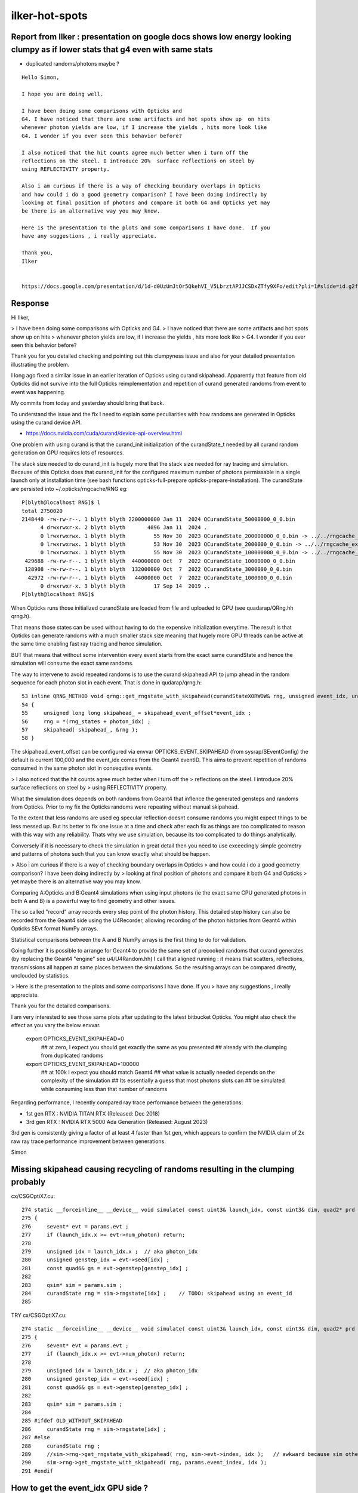 ilker-hot-spots
================

Report from Ilker : presentation on google docs shows low energy looking clumpy as if lower stats that g4 even with same stats
----------------------------------------------------------------------------------------------------------------------------------

* duplicated randoms/photons maybe ? 


::

    Hello Simon, 

    I hope you are doing well. 

    I have been doing some comparisons with Opticks and
    G4. I have noticed that there are some artifacts and hot spots show up  on hits
    whenever photon yields are low, if I increase the yields , hits more look like
    G4. I wonder if you ever seen this behavior before? 
     
    I also noticed that the hit counts agree much better when i turn off the
    reflections on the steel. I introduce 20%  surface reflections on steel by
    using REFLECTIVITY property.
     
    Also i am curious if there is a way of checking boundary overlaps in Opticks
    and how could i do a good geometry comparison? I have been doing indirectly by
    looking at final position of photons and compare it both G4 and Opticks yet may
    be there is an alternative way you may know.
     
    Here is the presentation to the plots and some comparisons I have done.  If you
    have any suggestions , i really appreciate.
     
    Thank you,
    Ilker


    https://docs.google.com/presentation/d/1d-d0UzUmJtOr5QkehVI_V5LbrztAPJJCSDxZTfy9XFo/edit?pli=1#slide=id.g2f87c7b96b1_0_87


Response
----------

Hi Ilker, 


> I have been doing some comparisons with Opticks and G4. 
> I have noticed that there are some artifacts and hot spots show up  on hits
> whenever photon yields are low, if I increase the yields , hits more look like
> G4. I wonder if you ever seen this behavior before? 
 
Thank you for you detailed checking and pointing out this clumpyness 
issue and also for your detailed presentation illustrating the problem.
 
I long ago fixed a similar issue in an earlier iteration of Opticks
using curand skipahead. Apparently that feature from old Opticks
did not survive into the full Opticks reimplementation and 
repetition of curand generated randoms from event to event
was happening. 

My commits from today and yesterday should bring that back.

To understand the issue and the fix I need to explain some 
peculiarities with how randoms are generated in Opticks using 
the curand device API.  

* https://docs.nvidia.com/cuda/curand/device-api-overview.html
 
One problem with using curand is that the curand_init initialization 
of the curandState_t needed by all curand random generation on GPU
requires lots of resources. 

The stack size needed to do curand_init is hugely more that the 
stack size needed for ray tracing and simulation. 
Because of this Opticks does that curand_init for the configured maximum number 
of photons permissable in a single launch only at installation time 
(see bash functions opticks-full-prepare opticks-prepare-installation).
The curandState are persisted into ~/.opticks/rngcache/RNG eg::

    P[blyth@localhost RNG]$ l
    total 2750020
    2148440 -rw-rw-r--. 1 blyth blyth 2200000000 Jan 11  2024 QCurandState_50000000_0_0.bin
          4 drwxrwxr-x. 2 blyth blyth       4096 Jan 11  2024 .
          0 lrwxrwxrwx. 1 blyth blyth         55 Nov 30  2023 QCurandState_200000000_0_0.bin -> ../../rngcache_extra/RNG/QCurandState_200000000_0_0.bin
          0 lrwxrwxrwx. 1 blyth blyth         53 Nov 30  2023 QCurandState_2000000_0_0.bin -> ../../rngcache_extra/RNG/QCurandState_2000000_0_0.bin
          0 lrwxrwxrwx. 1 blyth blyth         55 Nov 30  2023 QCurandState_100000000_0_0.bin -> ../../rngcache_extra/RNG/QCurandState_100000000_0_0.bin
     429688 -rw-rw-r--. 1 blyth blyth  440000000 Oct  7  2022 QCurandState_10000000_0_0.bin
     128908 -rw-rw-r--. 1 blyth blyth  132000000 Oct  7  2022 QCurandState_3000000_0_0.bin
      42972 -rw-rw-r--. 1 blyth blyth   44000000 Oct  7  2022 QCurandState_1000000_0_0.bin
          0 drwxrwxr-x. 3 blyth blyth         17 Sep 14  2019 ..
    P[blyth@localhost RNG]$ 


When Opticks runs those initialized curandState are loaded from file 
and uploaded to GPU (see quadarap/QRng.hh qrng.h).  

That means those states can be used without having to do the expensive 
initialization everytime. The result is that Opticks can generate randoms 
with a much smaller stack size meaning that hugely more GPU threads 
can be active at the same time enabling fast ray tracing and hence simulation. 

BUT that means that without some intervention every event starts 
from the exact same curandState and hence the simulation will consume 
the exact same randoms. 

The way to intervene to avoid repeated randoms is to use the 
curand skipahead API to jump ahead in the random sequence for each photon slot in each event. 
That is done in qudarap/qrng.h:: 

     53 inline QRNG_METHOD void qrng::get_rngstate_with_skipahead(curandStateXORWOW& rng, unsigned event_idx, unsigned photon_idx )
     54 {
     55     unsigned long long skipahead_ = skipahead_event_offset*event_idx ;
     56     rng = *(rng_states + photon_idx) ;
     57     skipahead( skipahead_, &rng );
     58 }


The skipahead_event_offset can be configured via envvar OPTICKS_EVENT_SKIPAHEAD
(from sysrap/SEventConfig) the default is current 100,000 and the 
event_idx comes from the Geant4 eventID.  This aims to prevent repetition of 
randoms consumed in the same photon slot in consequtive events. 


> I also noticed that the hit counts agree much better when i turn off the
> reflections on the steel. I introduce 20%  surface reflections on steel by
> using REFLECTIVITY property.
 

What the simulation does depends on both randoms from Geant4 that inflence
the generated gensteps and randoms from Opticks. 
Prior to my fix the Opticks randoms were repeating without manual skipahead. 

To the extent that less randoms are used eg specular reflection doesnt consume
randoms you might expect things to be less messed up.  But its better 
to fix one issue at a time and check after each fix as things are 
too complicated to reason with this way with any reliability. Thats why we 
use simulation, because its too complicated to do things analytically.  

Conversely if it is necessary to check the simulation in 
great detail then you need to use exceedingly simple geometry
and patterns of photons such that you can know exactly 
what should be happen. 


> Also i am curious if there is a way of checking boundary overlaps in Opticks
> and how could i do a good geometry comparison? I have been doing indirectly by
> looking at final position of photons and compare it both G4 and Opticks 
> yet maybe there is an alternative way you may know.
 
Comparing A:Opticks and B:Geant4 simulations when using input photons 
(ie the exact same CPU generated photons in both A and B) is a powerful 
way to find geometry and other issues.  

The so called "record" array records every step point of the photon history. 
This detailed step history can also be recorded from the Geant4 side
using the U4Recorder, allowing recording of the photon histories 
from Geant4 within Opticks SEvt format NumPy arrays. 

Statistical comparisons between the A and B NumPy arrays is the 
first thing to do for validation. 

Going further it is possible to arrange for Geant4 to provide 
the same set of precooked randoms that curand generates 
(by replacing the Geant4 "engine" see u4/U4Random.hh) 
I call that aligned running : it means that scatters, reflections, transmissions
all happen at same places between the simulations. 
So the resulting arrays can be compared directly, unclouded by statistics.  

> Here is the presentation to the plots and some comparisons I have done.  If you
> have any suggestions , i really appreciate.
 
Thank you for the detailed comparisons. 

I am very interested to see those same plots after updating to the 
latest bitbucket Opticks. You might also check the effect 
as you vary the below envvar.

    export OPTICKS_EVENT_SKIPAHEAD=0    
          ## at zero, I expect you should get exactly the same as you presented
          ## already with the clumping from duplicated randoms

    export OPTICKS_EVENT_SKIPAHEAD=100000
          ## at 100k I expect you should match Geant4
          ## what value is actually needed depends on the complexity of the simulation
          ## Its essentially a guess that most photons slots can 
          ## be simulated while consuming less than that number of randoms


Regarding performance, I recently compared ray trace performance between 
the generations:

* 1st gen RTX : NVIDIA TITAN RTX  (Released: Dec 2018)
* 3rd gen RTX : NVIDIA RTX 5000 Ada Generation  (Released: August 2023)

3rd gen is consistently giving a factor of at least 4 faster than 1st gen, 
which appears to confirm the NVIDIA claim of 2x raw ray trace performance
improvement between generations. 

Simon









Missing skipahead causing recycling of randoms resulting in the clumping probably 
-----------------------------------------------------------------------------------

cx/CSGOptiX7.cu::

    274 static __forceinline__ __device__ void simulate( const uint3& launch_idx, const uint3& dim, quad2* prd )
    275 {
    276     sevent* evt = params.evt ;
    277     if (launch_idx.x >= evt->num_photon) return;
    278 
    279     unsigned idx = launch_idx.x ;  // aka photon_idx
    280     unsigned genstep_idx = evt->seed[idx] ;
    281     const quad6& gs = evt->genstep[genstep_idx] ;
    282 
    283     qsim* sim = params.sim ;
    284     curandState rng = sim->rngstate[idx] ;    // TODO: skipahead using an event_id 
    285 

TRY cx/CSGOptiX7.cu::

    274 static __forceinline__ __device__ void simulate( const uint3& launch_idx, const uint3& dim, quad2* prd )
    275 {
    276     sevent* evt = params.evt ;
    277     if (launch_idx.x >= evt->num_photon) return;
    278 
    279     unsigned idx = launch_idx.x ;  // aka photon_idx
    280     unsigned genstep_idx = evt->seed[idx] ;
    281     const quad6& gs = evt->genstep[genstep_idx] ;
    282 
    283     qsim* sim = params.sim ;
    284 
    285 #ifdef OLD_WITHOUT_SKIPAHEAD
    286     curandState rng = sim->rngstate[idx] ;
    287 #else
    288     curandState rng ;  
    289     //sim->rng->get_rngstate_with_skipahead( rng, sim->evt->index, idx );   // awkward because sim otherwise entirely set at initialization 
    290     sim->rng->get_rngstate_with_skipahead( rng, params.event_index, idx );
    291 #endif



How to get the event_idx GPU side ?
------------------------------------

* 


changes
----------

* add SEventConfig::EventSkipahead OPTICKS_EVENT_SKIPAHEAD
* use that from QSim::UploadComponents to pass into QRng ctor
* add qrng.h:rng to qsim.h 
* use qrng::get_rngstate_with_skipahead in CSGOptiX7.cu simulate
* get event_idx GPU side for skipahead offsetting via sevent.h with sim->evt->index



skipahead usage
----------------------

::

     18 /**
     19 QRng::QRng
     20 ------------
     21 
     22 Instanciation is invoked from QSim::UploadComponents
     23 
     24 **/
     25 
     26 QRng::QRng(unsigned skipahead_event_offset)
     27     :
     28     path(SCurandState::Path()),        // null path will assert in Load
     29     rngmax(0),
     30     rng_states(Load(rngmax, path)),   // rngmax set based on file_size/item_size 
     31     qr(new qrng(skipahead_event_offset)),
     32     d_qr(nullptr)
     33 {   
     34     INSTANCE = this ;
     35     upload(); 
     36     bool uploaded = d_qr != nullptr ; 
     37     LOG_IF(fatal, !uploaded) << " FAILED to upload curand states " ;
     38     assert(uploaded);
     39 }






     31 #if defined(__CUDACC__) || defined(__CUDABE__)
     32 
     33 #include <curand_kernel.h>
     34     
     35 /**
     36 qrng::random_setup
     37 ---------------------
     38 
     39 light touch encapsulation of setup only as want generation of randoms to be familiar/standard and suffer no overheads
     40 
     41 **/
     42 
     43 inline QRNG_METHOD void qrng::random_setup(curandStateXORWOW& rng, unsigned event_idx, unsigned photon_idx )
     44 {
     45     unsigned long long skipahead_ = skipahead_event_offset*event_idx ;
     46     rng = *(rng_states + photon_idx) ; 
     47     skipahead( skipahead_, &rng ); 
     48 }
     49 #endif





   

CURRENT CODE
----------------

::

    P[blyth@localhost CSGOptiX]$ opticks-f skipahead
    ./CSGOptiX/CSGOptiX7.cu:    curandState rng = sim->rngstate[idx] ;    // TODO: skipahead using an event_id 

    ./qudarap/QSim.cu:    skipahead(jump, &rng);    
         usage from testing code _QSim_propagate_at_multifilm_mutate

    ./qudarap/QRng.cu:Simple curand generation with skipahead, no encapsulation. 
    ./qudarap/QRng.cu:__global__ void _QRng_generate(T* uu, unsigned ni, unsigned nv, curandStateXORWOW* r, unsigned long long skipahead_  )
    ./qudarap/QRng.cu:    skipahead( skipahead_, &rng ); 
    ./qudarap/QRng.cu:        //if( id == 0 ) printf("//_QRng_generate id %d v %d u %10.4f  skipahead %d \n", id, v, u, skipahead_  ); 
    ./qudarap/QRng.cu:extern void QRng_generate(dim3 numBlocks, dim3 threadsPerBlock, T* uu, unsigned ni, unsigned nv, curandStateXORWOW* r, unsigned long long skipahead_ )
    ./qudarap/QRng.cu:    printf("//QRng_generate ni %d nv %d skipahead %llu \n", ni, nv, skipahead_ ); 
    ./qudarap/QRng.cu:    _QRng_generate<T><<<numBlocks,threadsPerBlock>>>( uu, ni, nv, r, skipahead_ );
    ./qudarap/QRng.hh:Small *skipahead_event_offsets* are for functionality testing, 
    ./qudarap/QRng.hh:    QRng(unsigned skipahead_event_offset=1) ;  
    ./qudarap/QRng.hh:    template <typename T> void generate(   T* u, unsigned ni, unsigned nv, unsigned long long skipahead_ ) ; 

             


    ./qudarap/qrng.h:    unsigned            skipahead_event_offset ; 
    ./qudarap/qrng.h:    qrng(unsigned skipahead_event_offset_)
    ./qudarap/qrng.h:        skipahead_event_offset(skipahead_event_offset_)
    ./qudarap/qrng.h:    unsigned long long skipahead_ = skipahead_event_offset*event_idx ; 
    ./qudarap/qrng.h:    skipahead( skipahead_, &rng ); 

    ./qudarap/tests/QRngTest.cc:    unsigned long long skipahead_ = 0ull ; 
    ./qudarap/tests/QRngTest.cc:    qr.generate<T>(u->values<T>(), num, skipahead_ );
    ./qudarap/tests/QRngTest.cc:void test_generate_skipahead( QRng& qr, unsigned num_event, unsigned num_item, unsigned num_value, unsigned skipahead_event_offset, const char* reldir )
    ./qudarap/tests/QRngTest.cc:    unsigned long long offset = skipahead_event_offset ; 
    ./qudarap/tests/QRngTest.cc:        unsigned long long skipahead_ = offset*event_index ; 
    ./qudarap/tests/QRngTest.cc:        qr.generate<T>( target, num_item, num_value, skipahead_ );
    ./qudarap/tests/QRngTest.cc:    // *skipahead_event_offset* would normally be estimate of maximum number of random 
    ./qudarap/tests/QRngTest.cc:    // unsigned skipahead_event_offset = 1u ; 
    ./qudarap/tests/QRngTest.cc:    // test_generate_skipahead<float>(qr, num_event, num_item, num_value, skipahead_event_offset, "float" ); 
    ./qudarap/tests/QRngTest.py:    def check_skipahead_shifts(self, offset):
    ./qudarap/tests/QRngTest.py:        For example when using skipaheadstep of 1::
    ./qudarap/tests/QRngTest.py:    t.check_skipahead_shifts(1)

    ./qudarap/QRng.cc:QRng::QRng(unsigned skipahead_event_offset)
    ./qudarap/QRng.cc:    qr(new qrng(skipahead_event_offset)),
    ./qudarap/QRng.cc:void QRng::generate( T* uu, unsigned ni, unsigned nv, unsigned long long skipahead_ )
    ./qudarap/QRng.cc:    QRng_generate<T>(numBlocks, threadsPerBlock, d_uu, ni, nv, qr->rng_states, skipahead_ ); 


    ./g4ok/tests/G4OKTest.cc:In future using curand skipahead WITH_SKIPAHEAD will allow the duplication to be avoided 




INTERMEDIATE EXAMPLE CODE : THAT PERHAPS NEEDS TO BE MOVED IF DONT FIND EQUIVALENT IN QUDARAP
------------------------------------------------------------------------------------------------

Q: Does QRngTest do essentially the same as this ? Do I need lower level qrng_test ? 

::

    ./bin/curand.bash:skipahead
    ./cudarap/tests/curand_skipahead.cu:// nvcc curand_skipahead.cu -std=c++11 -ccbin=/usr/bin/clang -o /tmp/curand_skipahead && /tmp/curand_skipahead 
    ./cudarap/tests/curand_skipahead.cu:curand_skipahead.cu
    ./cudarap/tests/curand_skipahead.cu:    skipahead( skip, &rng_states[id]) ;
    ./cudarap/tests/curand_skipahead.cu:        skipahead( skip, &rng_states[id]) ;
    ./cudarap/tests/curand_skipahead.cu:    ss << "/tmp/curand_skipahead_" << mode << ".npy" ;
    ./cudarap/tests/curand_skipahead.py:    a = np.load("/tmp/curand_skipahead_1.npy")
    ./cudarap/tests/curand_skipahead.py:    b = np.load("/tmp/curand_skipahead_2.npy")

    ./examples/Geant4/CerenkovMinimal/src/RunAction.cc:    //const char* embedded_commandline_extra = "--skipaheadstep 1000" ; // see ~/opticks/notes/issues/raja_repeated_photons.rst 


OLD DEAD CODE
---------------

::

    ./optickscore/Opticks.cc:unsigned Opticks::getSkipAheadStep() const  // --skipaheadstep 1000
    ./optickscore/Opticks.hh:       unsigned             getSkipAheadStep() const ;  // --skipaheadstep 1000

    ./optickscore/OpticksCfg.cc:    m_skipaheadstep(0),     
    ./optickscore/OpticksCfg.cc:   char skipaheadstep[128];
    ./optickscore/OpticksCfg.cc:   snprintf(skipaheadstep,128, 
    ./optickscore/OpticksCfg.cc:"Unsigned int skipaheadstep used with ORng"
    ./optickscore/OpticksCfg.cc:"Default %d ", m_skipaheadstep);
    ./optickscore/OpticksCfg.cc:       ("skipaheadstep",  boost::program_options::value<unsigned>(&m_skipaheadstep), skipaheadstep );
    ./optickscore/OpticksCfg.cc:    return m_skipaheadstep ; 
    ./optickscore/OpticksCfg.hh:     unsigned    m_skipaheadstep ; 

    ./optickscore/OpticksEvent.cc:    m_skipahead(0)
    ./optickscore/OpticksEvent.cc:void OpticksEvent::setSkipAhead(unsigned skipahead)  // TODO: move to unsigned long long 
    ./optickscore/OpticksEvent.cc:    m_skipahead = skipahead ; 
    ./optickscore/OpticksEvent.cc:    return m_skipahead ; 
    ./optickscore/OpticksEvent.hh:       void     setSkipAhead(unsigned skipahead);
    ./optickscore/OpticksEvent.hh:       unsigned        m_skipahead ; 

    ./optickscore/OpticksRun.cc:    unsigned skipaheadstep = m_ok->getSkipAheadStep() ; 
    ./optickscore/OpticksRun.cc:    unsigned skipahead =  tagoffset*skipaheadstep ; 
    ./optickscore/OpticksRun.cc:        << " skipaheadstep " << skipaheadstep
    ./optickscore/OpticksRun.cc:        << " skipahead " << skipahead
    ./optickscore/OpticksRun.cc:    evt->setSkipAhead( skipahead ); // TODO: make configurable + move to ULL

    ./optixrap/OPropagator.cc:    unsigned skipahead = evt->getSkipAhead(); 
    ./optixrap/OPropagator.cc:    m_orng->setSkipAhead(skipahead); 
    ./optixrap/OPropagator.cc:    LOG(LEVEL) << "LAUNCH NOW " << m_ocontext->printDesc() << " skipahead " << skipahead ; 
    ./optixrap/OPropagator.hh:        void     setSkipAhead(unsigned skipahead);

    ./optixrap/ORng.cc:    m_rng_skipahead(0)   
    ./optixrap/ORng.cc:void ORng::setSkipAhead( unsigned skipahead )
    ./optixrap/ORng.cc:    m_rng_skipahead = skipahead ; 
    ./optixrap/ORng.cc:    LOG(fatal) << "skipahead " << skipahead ; 
    ./optixrap/ORng.cc:    m_context["rng_skipahead"]->setUint(m_rng_skipahead) ; 
    ./optixrap/ORng.cc:    return m_rng_skipahead ; 
    ./optixrap/ORng.hh:rtDeclareVariable(unsigned int,  rng_skipahead, , );
    ./optixrap/ORng.hh:      void setSkipAhead(unsigned skipahead); 
    ./optixrap/ORng.hh:      unsigned        m_rng_skipahead ;   

    ./optixrap/cu/generate.cu:// rng_states rng_skipahead
    ./optixrap/cu/generate.cu:    //unsigned long long rng_skipahead_ = 10ull ; 
    ./optixrap/cu/generate.cu:    unsigned long long rng_skipahead_ = rng_skipahead ;   // see ORng.hh
    ./optixrap/cu/generate.cu:    skipahead(rng_skipahead_ , &rng) ;  
    ./optixrap/cu/generate.cu:    //rtPrintf("// rng_skipahead %d  %llu \n", rng_skipahead, rng_skipahead_); 

    ./optixrap/tests/cu/reemissionTest.cu://  rng_states rng_skipahead
    ./optixrap/tests/cu/rngTest.cu://  rng_states rng_skipahead
  



QSimTest rng_sequence_with_skipahead
------------------------------------------

With index 0::

    P[blyth@localhost tests]$ QSimTest__SEvt_index=0 ./QSimTest.sh 
    === ephoton.sh : TEST rng_sequence_with_skipahead : unset environment : will use C++ defaults in quad4::ephoton for p0
    2024-09-25 22:09:49.607 INFO  [137823] [QSimTest::EventConfig@609] [ rng_sequence_with_skipahead
    2024-09-25 22:09:49.607 INFO  [137823] [QSimTest::EventConfig@624] ] rng_sequence_with_skipahead
    2024-09-25 22:09:49.608 INFO  [137823] [QSimTest::main@644]  num 1000000 type 2 subfold rng_sequence_with_skipahead ni_tranche_size 100000 print_id -1
     j     (100000, 16, 16) /tmp/QSimTest/rng_sequence_with_skipahead/rng_sequence_f_ni1000000_nj16_nk16_tranche100000/rng_sequence_f_ni100000_nj16_nk16_ioffset900000.npy
    seq.shape (1000000, 16, 16) 

    In [1]: seq
    Out[1]: 
    array([[[0.74021935, 0.43845114, 0.51701266, ..., 0.54746926,
             0.6531603 , 0.23023781],
            [0.3388562 , 0.76138884, 0.5456815 , ..., 0.85521436,
             0.48867753, 0.18854636],
            [0.5065246 , 0.02055138, 0.9582228 , ..., 0.74793386,
             0.48760796, 0.31805685],
            ...,
            [0.15299392, 0.327105  , 0.8935202 , ..., 0.93996674,
             0.9458555 , 0.19730906],
            [0.85649884, 0.6574796 , 0.06287431, ..., 0.6235617 ,
             0.96832794, 0.5317995 ],
            [0.90195084, 0.42885613, 0.6744496 , ..., 0.59804755,
             0.8195923 , 0.14472319]],




    P[blyth@localhost tests]$ QSimTest__rng_sequence_with_skipahead__eventID=0 ./QSimTest.sh 

    In [1]: seq
    Out[1]: 
    array([[[0.74021935, 0.43845114, 0.51701266, ..., 0.54746926,
             0.6531603 , 0.23023781],
            [0.3388562 , 0.76138884, 0.5456815 , ..., 0.85521436,
             0.48867753, 0.18854636],
            [0.5065246 , 0.02055138, 0.9582228 , ..., 0.74793386,
             0.48760796, 0.31805685],
            ...,
            [0.15299392, 0.327105  , 0.8935202 , ..., 0.93996674,
             0.9458555 , 0.19730906],
            [0.85649884, 0.6574796 , 0.06287431, ..., 0.6235617 ,
             0.96832794, 0.5317995 ],
            [0.90195084, 0.42885613, 0.6744496 , ..., 0.59804755,
             0.8195923 , 0.14472319]],






    P[blyth@localhost tests]$ QSimTest__rng_sequence_with_skipahead__eventID=1 ./QSimTest.sh 

    In [1]: seq
    Out[1]: 
    array([[[0.62425894, 0.72555834, 0.4597076 , ..., 0.42475298,
             0.9087321 , 0.24526083],
            [0.61745024, 0.6575631 , 0.40118492, ..., 0.5730591 ,
             0.8195803 , 0.64033407],
            [0.6623076 , 0.9948266 , 0.7494343 , ..., 0.66807216,
             0.93622154, 0.8137269 ],
            ...,
            [0.21921866, 0.4446953 , 0.7209938 , ..., 0.23494406,
             0.34502968, 0.29158133],
            [0.11280641, 0.69127923, 0.49338955, ..., 0.41528183,
             0.84367394, 0.04531961],
            [0.9738698 , 0.05600067, 0.95384246, ..., 0.21428709,
             0.71177804, 0.38997704]],

           [[0.48497516, 0.68430644, 0.59561753, ..., 0.9785536 ,
             0.67713684, 0.43304485],
            [0.0484974 , 0.550004  , 0.30943045, ..., 0.87187475,
             0.36493173, 0.9270784 ],
            [0.789175  , 0.9536335 , 0.81837696, ..., 0.3339379 ,
             0.9447384 , 0.12426154],
            ...,


Because skipahead zero are back to zeroth::

    P[blyth@localhost tests]$ QSimTest__rng_sequence_with_skipahead__eventID=1 OPTICKS_EVENT_SKIPAHEAD=0 ./QSimTest.sh

    In [1]: seq
    Out[1]: 
    array([[[0.74021935, 0.43845114, 0.51701266, ..., 0.54746926,
             0.6531603 , 0.23023781],
            [0.3388562 , 0.76138884, 0.5456815 , ..., 0.85521436,
             0.48867753, 0.18854636],
            [0.5065246 , 0.02055138, 0.9582228 , ..., 0.74793386,
             0.48760796, 0.31805685],
            ...,
            [0.15299392, 0.327105  , 0.8935202 , ..., 0.93996674,
             0.9458555 , 0.19730906],
            [0.85649884, 0.6574796 , 0.06287431, ..., 0.6235617 ,
             0.96832794, 0.5317995 ],
            [0.90195084, 0.42885613, 0.6744496 , ..., 0.59804755,
             0.8195923 , 0.14472319]],

           [[0.9209938 , 0.46036443, 0.33346406, ..., 0.82454693,
             0.5270629 , 0.9301316 ],
            [0.16302098, 0.7851588 , 0.9419476 , ..., 0.49194995,
             0.5426917 , 0.9343928 ],
            [0.47857913, 0.4494259 , 0.12570204, ..., 0.04226144,
             0.37903434, 0.71457326],
            ...,


Using skipahead of one can see that have shifted the randoms by one consumption:: 

    QSimTest__rng_sequence_with_skipahead__eventID=1 OPTICKS_EVENT_SKIPAHEAD=1 ./QSimTest.sh


    In [1]: seq
    Out[1]: 
    array([[[0.43845114, 0.51701266, 0.15698862, ..., 0.6531603 ,
             0.23023781, 0.3388562 ],
            [0.76138884, 0.5456815 , 0.9702965 , ..., 0.48867753,
             0.18854636, 0.5065246 ],
            [0.02055138, 0.9582228 , 0.7742287 , ..., 0.48760796,
             0.31805685, 0.71192294],
            ...,
            [0.327105  , 0.8935202 , 0.97141856, ..., 0.9458555 ,
             0.19730906, 0.85649884],
            [0.6574796 , 0.06287431, 0.12924866, ..., 0.96832794,
             0.5317995 , 0.90195084],
            [0.42885613, 0.6744496 , 0.8609608 , ..., 0.8195923 ,
             0.14472319, 0.4973046 ]],

           [[0.46036443, 0.33346406, 0.37252042, ..., 0.5270629 ,
             0.9301316 , 0.16302098],
            [0.7851588 , 0.9419476 , 0.4709592 , ..., 0.5426917 ,
             0.9343928 , 0.47857913],
            [0.4494259 , 0.12570204, 0.5727265 , ..., 0.37903434,
             0.71457326, 0.8066413 ],
            ...,








    In [1]: seq
    Out[1]: 
    array([[[0.74021935, 0.43845114, 0.51701266, ..., 0.54746926,
             0.6531603 , 0.23023781],
            [0.3388562 , 0.76138884, 0.5456815 , ..., 0.85521436,
             0.48867753, 0.18854636],
            [0.5065246 , 0.02055138, 0.9582228 , ..., 0.74793386,
             0.48760796, 0.31805685],
            ...,
            [0.15299392, 0.327105  , 0.8935202 , ..., 0.93996674,
             0.9458555 , 0.19730906],
            [0.85649884, 0.6574796 , 0.06287431, ..., 0.6235617 ,
             0.96832794, 0.5317995 ],
            [0.90195084, 0.42885613, 0.6744496 , ..., 0.59804755,
             0.8195923 , 0.14472319]],

           [[0.9209938 , 0.46036443, 0.33346406, ..., 0.82454693,
             0.5270629 , 0.9301316 ],
            [0.16302098, 0.7851588 , 0.9419476 , ..., 0.49194995,
             0.5426917 , 0.9343928 ],
            [0.47857913, 0.4494259 , 0.12570204, ..., 0.04226144,
             0.37903434, 0.71457326],
            ...,





    In [1]: seq
    Out[1]: 
    array([[[0.7483502 , 0.34293526, 0.88547647, ..., 0.5847951 ,
             0.79113036, 0.23981711],
            [0.15539935, 0.7188528 , 0.29173562, ..., 0.5006371 ,
             0.08436476, 0.48330128],
            [0.9787219 , 0.5392139 , 0.6478626 , ..., 0.5202629 ,
             0.51267236, 0.67340326],
            ...,
            [0.27033243, 0.626754  , 0.27585232, ..., 0.07830946,
             0.5084241 , 0.09211873],
            [0.22030236, 0.98426515, 0.6886023 , ..., 0.51349336,
             0.05313287, 0.26358473],
            [0.09876443, 0.50572276, 0.89481217, ..., 0.5351595 ,
             0.57847494, 0.24994943]],

           [[0.90506107, 0.7685051 , 0.0281021 , ..., 0.25146407,
             0.97211236, 0.37875935],
            [0.8918538 , 0.25027007, 0.74765795, ..., 0.11923468,
             0.27575243, 0.47355527],
            [0.38497022, 0.5588296 , 0.39403036, ..., 0.25999963,
             0.57363504, 0.0125184 ],
            ...,




QSimTest needs QEvent for updating of the event index
--------------------------------------------------------


HMM, need to add mock genstep probably::

    2024-09-26 10:41:44.861 INFO  [414965] [QSimTest::main@651]  num 1000000 type 2 subfold rng_sequence_with_skipahead ni_tranche_size 100000 print_id -1
    2024-09-26 10:41:44.861 INFO  [414965] [QSimTest::rng_sequence_with_skipahead@168]  eventID_key QSimTest__rng_sequence_with_skipahead__eventID eventID 100
    TODO: change NPX::Make to NPX::ArrayFromData 
    2024-09-26 10:41:44.862 WARN  [414965] [QEvent::setGenstep@194] No gensteps in SEvt::EGPU early exit QEvent::setGenstep 
    2024-09-26 10:41:44.862 ERROR [414965] [QSim::simulate@360]  QEvent::setGenstep ERROR : have event but no gensteps collected : will skip cx.simulate 
    QU::copy_device_to_host ERROR : device pointer is null 
    2024-09-26 10:41:44.862 FATAL [414965] [QEvent::gatherPhoton@548]  QU::copy_device_to_host photon FAILED  evt->photon N evt->num_photon 0

    Thread 1 "QSimTest" received signal SIGINT, Interrupt.
    0x00007ffff70f04fb in raise () from /lib64/libpthread.so.0
    (gdb) bt
    #0  0x00007ffff70f04fb in raise () from /lib64/libpthread.so.0
    #1  0x00007ffff76ce6e0 in QEvent::gatherPhoton (this=0x113218f0, p=0x11322c60) at /home/blyth/opticks/qudarap/QEvent.cc:554
    #2  0x00007ffff76ce869 in QEvent::gatherPhoton (this=0x113218f0) at /home/blyth/opticks/qudarap/QEvent.cc:563
    #3  0x00007ffff76d1251 in QEvent::gatherComponent_ (this=0x113218f0, cmp=4) at /home/blyth/opticks/qudarap/QEvent.cc:859
    #4  0x00007ffff76d0f81 in QEvent::gatherComponent (this=0x113218f0, cmp=4) at /home/blyth/opticks/qudarap/QEvent.cc:838
    #5  0x00007ffff74038e8 in SEvt::gather_components (this=0x11321ae0) at /home/blyth/opticks/sysrap/SEvt.cc:3531
    #6  0x00007ffff74044bc in SEvt::gather (this=0x11321ae0) at /home/blyth/opticks/sysrap/SEvt.cc:3617
    #7  0x00007ffff769518b in QSim::simulate (this=0x113216a0, eventID=100, reset_=false) at /home/blyth/opticks/qudarap/QSim.cc:372
    #8  0x000000000040ae91 in QSimTest::rng_sequence_with_skipahead (this=0x7fffffff4440, ni=1000000, ni_tranche_size_=100000) at /home/blyth/opticks/qudarap/tests/QSimTest.cc:170
    #9  0x000000000040d731 in QSimTest::main (this=0x7fffffff4440) at /home/blyth/opticks/qudarap/tests/QSimTest.cc:662
    #10 0x000000000040ddf9 in main (argc=1, argv=0x7fffffff49f8) at /home/blyth/opticks/qudarap/tests/QSimTest.cc:763
    (gdb) 




Need a special config for testing ?::

    (gdb) f 10
    #10 0x000000000040ddf9 in main (argc=1, argv=0x7fffffff49f8) at /home/blyth/opticks/qudarap/tests/QSimTest.cc:763
    763     qst.main(); 
    (gdb) f 9
    #9  0x000000000040d731 in QSimTest::main (this=0x7fffffff4440) at /home/blyth/opticks/qudarap/tests/QSimTest.cc:662
    662         case RNG_SEQUENCE_WITH_SKIPAHEAD:   rng_sequence_with_skipahead(num, ni_tranche_size) ; break ; 
    (gdb) f 8
    #8  0x000000000040ae91 in QSimTest::rng_sequence_with_skipahead (this=0x7fffffff4440, ni=1000000, ni_tranche_size_=100000) at /home/blyth/opticks/qudarap/tests/QSimTest.cc:170
    170     qs->simulate(eventID, reset); 
    (gdb) f 7
    #7  0x00007ffff769518b in QSim::simulate (this=0x113216a0, eventID=100, reset_=false) at /home/blyth/opticks/qudarap/QSim.cc:372
    372     sev->gather(); 
    (gdb) f 6
    #6  0x00007ffff74044bc in SEvt::gather (this=0x11321ae0) at /home/blyth/opticks/sysrap/SEvt.cc:3617
    3617        gather_components(); 
    (gdb) f 5
    #5  0x00007ffff74038e8 in SEvt::gather_components (this=0x11321ae0) at /home/blyth/opticks/sysrap/SEvt.cc:3531
    3531            NP* a = provider->gatherComponent(cmp); 
    (gdb) p provider
    $1 = (const SCompProvider *) 0x113218f0
    (gdb) f 4
    #4  0x00007ffff76d0f81 in QEvent::gatherComponent (this=0x113218f0, cmp=4) at /home/blyth/opticks/qudarap/QEvent.cc:838
    838     NP* a = proceed ? gatherComponent_(cmp) : nullptr ;
    (gdb) p proceed
    $2 = true
    (gdb) f 3
    #3  0x00007ffff76d1251 in QEvent::gatherComponent_ (this=0x113218f0, cmp=4) at /home/blyth/opticks/qudarap/QEvent.cc:859
    859         case SCOMP_PHOTON:    a = gatherPhoton()   ; break ;   
    (gdb) f 2
    #2  0x00007ffff76ce869 in QEvent::gatherPhoton (this=0x113218f0) at /home/blyth/opticks/qudarap/QEvent.cc:563
    563     gatherPhoton(p); 
    (gdb) p p 
    $3 = (NP *) 0x11322c60
    (gdb) f 1
    #1  0x00007ffff76ce6e0 in QEvent::gatherPhoton (this=0x113218f0, p=0x11322c60) at /home/blyth/opticks/qudarap/QEvent.cc:554
    554     if(rc != 0) std::raise(SIGINT) ; 
    (gdb) f 0
    #0  0x00007ffff70f04fb in raise () from /lib64/libpthread.so.0
    (gdb) 


::

     833 NP* QEvent::gatherComponent(unsigned cmp) const
     834 {
     835     LOG(LEVEL) << "[ cmp " << cmp ;
     836     unsigned gather_mask = SEventConfig::GatherComp();
     837     bool proceed = (gather_mask & cmp) != 0 ;
     838     NP* a = proceed ? gatherComponent_(cmp) : nullptr ;
     839     LOG(LEVEL) << "[ cmp " << cmp << " proceed " << proceed << " a " <<  a ;
     840     return a ;
     841 }



